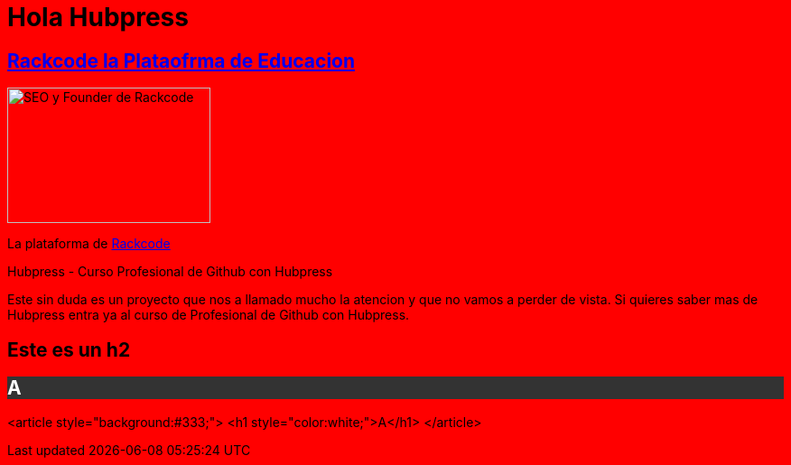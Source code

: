 = Hola Hubpress


:uri-rackcode: http://rackcode.info


== http://rackcode.info[Rackcode la Plataofrma de Educacion] 

image::https://avatars2.githubusercontent.com/u/7098255?v=3&s=460[SEO y Founder de Rackcode, 225,150, role=right]

La plataforma de {uri-rackcode}[Rackcode]

Hubpress - Curso Profesional de Github con Hubpress
    
Este sin duda es un proyecto que nos a llamado mucho la atencion y que no vamos a perder de vista. Si quieres saber mas de Hubpress entra ya al curso de Profesional de Github con Hubpress.



++++

<style>
body{
	background:red;
}
</style>

<h2>Este es un h2</h2>

<article style="background:#333;">
<h1 style="color:white;">A</h1>
</article>




++++

<article style="background:#333;">
<h1 style="color:white;">A</h1>
</article>
